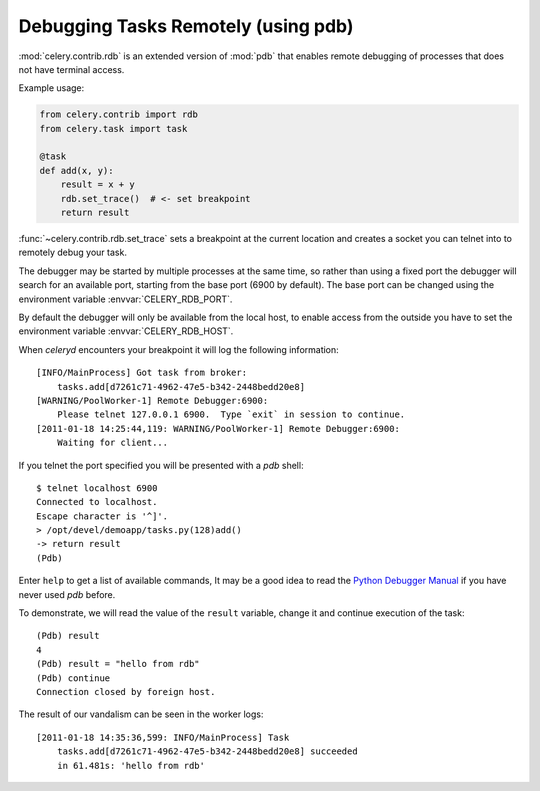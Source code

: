 .. _tut-remote_debug:

======================================
 Debugging Tasks Remotely (using pdb)
======================================

:mod:`celery.contrib.rdb` is an extended version of :mod:`pdb` that
enables remote debugging of processes that does not have terminal
access.

Example usage:

.. code-block:: python

    from celery.contrib import rdb
    from celery.task import task

    @task
    def add(x, y):
        result = x + y
        rdb.set_trace()  # <- set breakpoint
        return result


:func:`~celery.contrib.rdb.set_trace` sets a breakpoint at the current
location and creates a socket you can telnet into to remotely debug
your task.

The debugger may be started by multiple processes at the same time,
so rather than using a fixed port the debugger will search for an
available port, starting from the base port (6900 by default).
The base port can be changed using the environment variable
:envvar:`CELERY_RDB_PORT`.

By default the debugger will only be available from the local host,
to enable access from the outside you have to set the environment
variable :envvar:`CELERY_RDB_HOST`.

When `celeryd` encounters your breakpoint it will log the following
information::

    [INFO/MainProcess] Got task from broker:
        tasks.add[d7261c71-4962-47e5-b342-2448bedd20e8]
    [WARNING/PoolWorker-1] Remote Debugger:6900:
        Please telnet 127.0.0.1 6900.  Type `exit` in session to continue.
    [2011-01-18 14:25:44,119: WARNING/PoolWorker-1] Remote Debugger:6900:
        Waiting for client...

If you telnet the port specified you will be presented
with a `pdb` shell::

    $ telnet localhost 6900
    Connected to localhost.
    Escape character is '^]'.
    > /opt/devel/demoapp/tasks.py(128)add()
    -> return result
    (Pdb)

Enter ``help`` to get a list of available commands,
It may be a good idea to read the `Python Debugger Manual`_ if
you have never used `pdb` before.

To demonstrate, we will read the value of the ``result`` variable,
change it and continue execution of the task::

    (Pdb) result
    4
    (Pdb) result = "hello from rdb"
    (Pdb) continue
    Connection closed by foreign host.

The result of our vandalism can be seen in the worker logs::

    [2011-01-18 14:35:36,599: INFO/MainProcess] Task
        tasks.add[d7261c71-4962-47e5-b342-2448bedd20e8] succeeded
        in 61.481s: 'hello from rdb'

.. _`Python Debugger Manual`: http://docs.python.org/library/pdb.html

